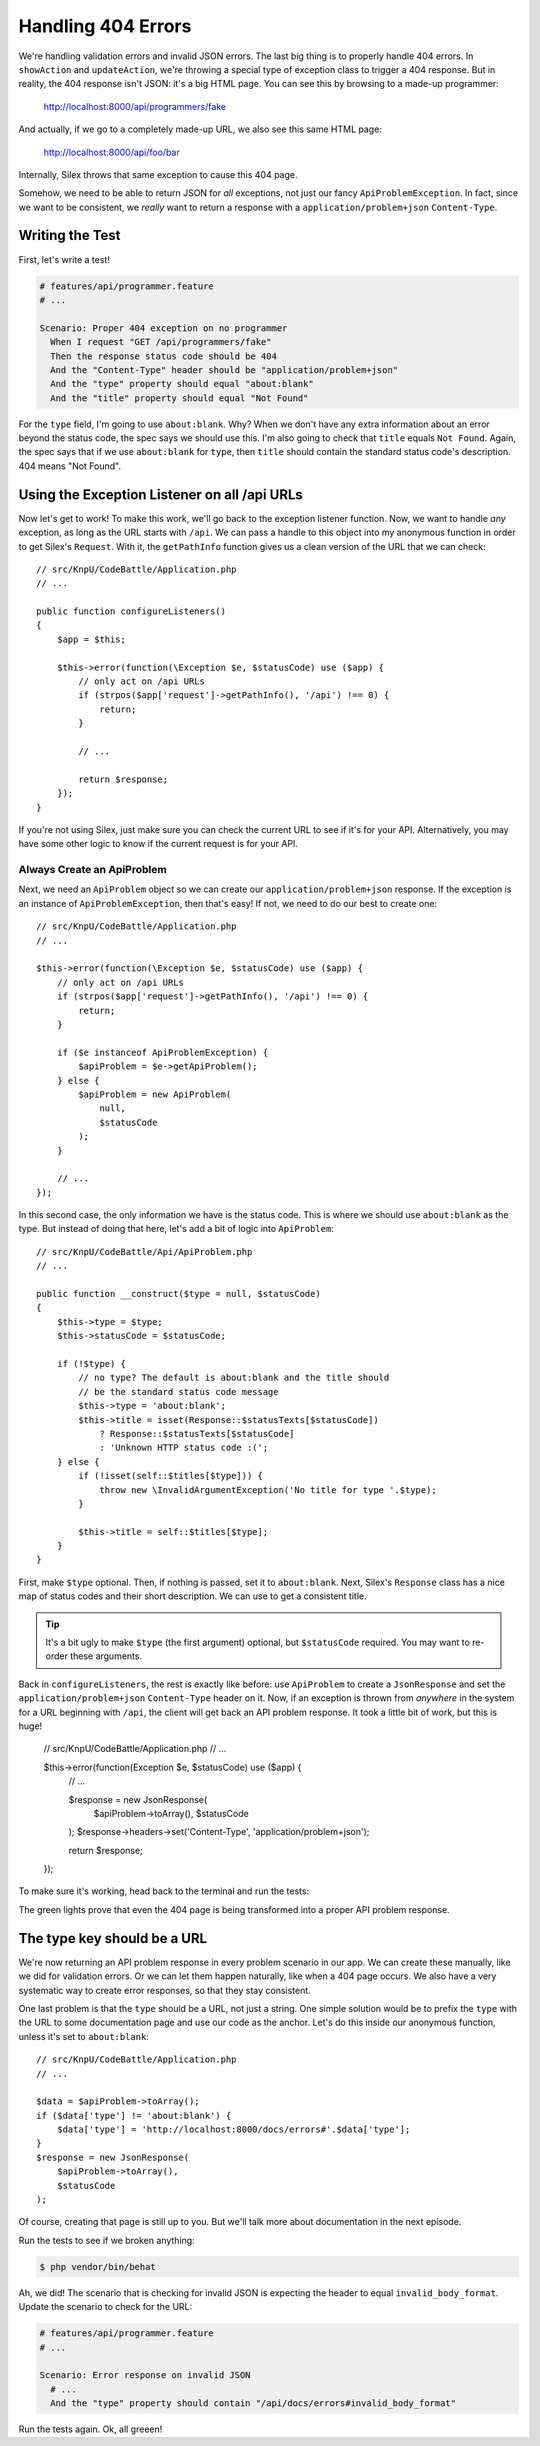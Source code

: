 Handling 404 Errors
===================

We're handling validation errors and invalid JSON errors. The last big thing
is to properly handle 404 errors. In ``showAction`` and ``updateAction``,
we're throwing a special type of exception class to trigger a 404 response.
But in reality, the 404 response isn't JSON: it's a big HTML page. You can
see this by browsing to a made-up programmer:

    http://localhost:8000/api/programmers/fake

And actually, if we go to a completely made-up URL, we also see this same
HTML page:

    http://localhost:8000/api/foo/bar

Internally, Silex throws that same exception to cause this 404 page.

Somehow, we need to be able to return JSON for *all* exceptions, not just
our fancy ``ApiProblemException``. In fact, since we want to be consistent,
we *really* want to return a response with a ``application/problem+json``
``Content-Type``.

Writing the Test
----------------

First, let's write a test!

.. code-block:: gherkin

    # features/api/programmer.feature
    # ...

    Scenario: Proper 404 exception on no programmer
      When I request "GET /api/programmers/fake"
      Then the response status code should be 404
      And the "Content-Type" header should be "application/problem+json"
      And the "type" property should equal "about:blank"
      And the "title" property should equal "Not Found"

For the ``type`` field, I'm going to use ``about:blank``. Why? When we don't
have any extra information about an error beyond the status code, the spec
says we should use this. I'm also going to check that ``title`` equals ``Not Found``.
Again, the spec says that if we use ``about:blank`` for ``type``, then ``title``
should contain the standard status code's description. 404 means "Not Found".  

Using the Exception Listener on all /api URLs
---------------------------------------------

Now let's get to work! To make this work, we'll go back to the exception
listener function. Now, we want to handle *any* exception, as long as the
URL starts with ``/api``. We can pass a handle to this object into my anonymous
function in order to  get Silex's ``Request``. With it, the ``getPathInfo``
function gives us a clean version of the URL that we can check::

    // src/KnpU/CodeBattle/Application.php
    // ...

    public function configureListeners()
    {
        $app = $this;

        $this->error(function(\Exception $e, $statusCode) use ($app) {
            // only act on /api URLs
            if (strpos($app['request']->getPathInfo(), '/api') !== 0) {
                return;
            }
        
            // ...

            return $response;
        });
    }

If you're not using Silex, just make sure you can check the current URL to
see if it's for your API. Alternatively, you may have some other logic to
know if the current request is for your API.

Always Create an ApiProblem
~~~~~~~~~~~~~~~~~~~~~~~~~~~

Next, we need an ``ApiProblem`` object so we can create our ``application/problem+json``
response. If the exception is an instance of ``ApiProblemException``, then
that's easy! If not, we need to do our best to create one::

    // src/KnpU/CodeBattle/Application.php
    // ...

    $this->error(function(\Exception $e, $statusCode) use ($app) {
        // only act on /api URLs
        if (strpos($app['request']->getPathInfo(), '/api') !== 0) {
            return;
        }

        if ($e instanceof ApiProblemException) {
            $apiProblem = $e->getApiProblem();
        } else {
            $apiProblem = new ApiProblem(
                null,
                $statusCode
            );
        }
        
        // ...
    });

In this second case, the only information we have is the status code. This
is where we should use ``about:blank`` as the type. But instead of doing
that here, let's add a bit of logic into ``ApiProblem``::

    // src/KnpU/CodeBattle/Api/ApiProblem.php
    // ...

    public function __construct($type = null, $statusCode)
    {
        $this->type = $type;
        $this->statusCode = $statusCode;

        if (!$type) {
            // no type? The default is about:blank and the title should
            // be the standard status code message
            $this->type = 'about:blank';
            $this->title = isset(Response::$statusTexts[$statusCode])
                ? Response::$statusTexts[$statusCode]
                : 'Unknown HTTP status code :(';
        } else {
            if (!isset(self::$titles[$type])) {
                throw new \InvalidArgumentException('No title for type '.$type);
            }

            $this->title = self::$titles[$type];
        }
    }

First, make ``$type`` optional. Then, if nothing is passed, set it to ``about:blank``.
Next, Silex's ``Response`` class has a nice map of status codes and their
short description. We can use to get a consistent title.

.. tip::

    It's a bit ugly to make ``$type`` (the first argument) optional, but
    ``$statusCode`` required. You may want to re-order these arguments.

Back in ``configureListeners``, the rest is exactly like before: use ``ApiProblem``
to create a ``JsonResponse`` and set the ``application/problem+json`` ``Content-Type``
header on it. Now, if an exception is thrown from *anywhere* in the system
for a URL beginning with ``/api``, the client will get back an API problem
response. It took a little bit of work, but this is huge!

    // src/KnpU/CodeBattle/Application.php
    // ...

    $this->error(function(\Exception $e, $statusCode) use ($app) {
        // ...

        $response = new JsonResponse(
            $apiProblem->toArray(),
            $statusCode
        );
        $response->headers->set('Content-Type', 'application/problem+json');

        return $response;
    });

To make sure it's working, head back to the terminal and run the tests:

.. code-block::: bash

    $ php bin/vendor/behat

The green lights prove that even the 404 page is being transformed into a
proper API problem response.

The type key should be a URL
----------------------------

We're now returning an API problem response in every problem scenario in
our app. We can create these manually, like we did for validation errors.
Or we can let them happen naturally, like when a 404 page occurs. We also
have a very systematic way to create error responses, so that they stay consistent.

One last problem is that the ``type`` should be a URL, not just a string.
One simple solution would be to prefix the ``type`` with the URL to some
documentation page and use our code as the anchor. Let's do this inside our
anonymous function, unless it's set to ``about:blank``::

    // src/KnpU/CodeBattle/Application.php
    // ...

    $data = $apiProblem->toArray();
    if ($data['type'] != 'about:blank') {
        $data['type'] = 'http://localhost:8000/docs/errors#'.$data['type'];
    }
    $response = new JsonResponse(
        $apiProblem->toArray(),
        $statusCode
    );

Of course, creating that page is still up to you. But we'll talk more about
documentation in the next episode.

Run the tests to see if we broken anything:

.. code-block:: bash

    $ php vendor/bin/behat

Ah, we did! The scenario that is checking for invalid JSON is expecting the
header to equal ``invalid_body_format``. Update the scenario to check for
the URL:

.. code-block:: gherking

    # features/api/programmer.feature
    # ...

    Scenario: Error response on invalid JSON
      # ...
      And the "type" property should contain "/api/docs/errors#invalid_body_format"

Run the tests again. Ok, all greeen!
